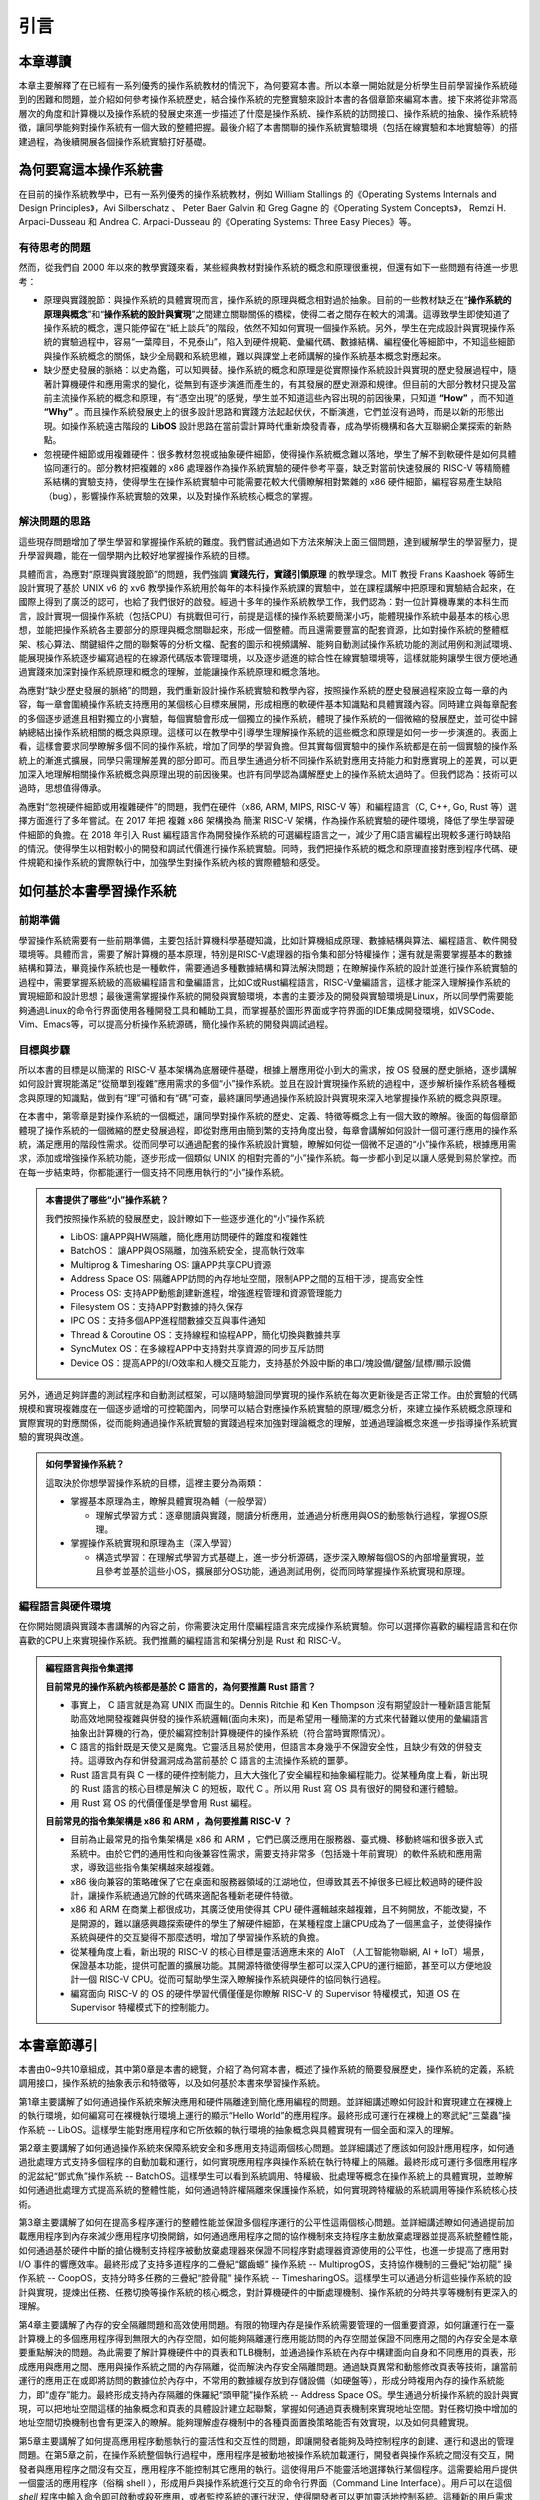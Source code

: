 引言
=====================

本章導讀
--------------------------

本章主要解釋了在已經有一系列優秀的操作系統教材的情況下，為何要寫本書。所以本章一開始就是分析學生目前學習操作系統碰到的困難和問題，並介紹如何參考操作系統歷史，結合操作系統的完整實驗來設計本書的各個章節來編寫本書。接下來將從非常高層次的角度和計算機以及操作系統的發展史來進一步描述了什麼是操作系統、操作系統的訪問接口、操作系統的抽象、操作系統特徵，讓同學能夠對操作系統有一個大致的整體把握。最後介紹了本書關聯的操作系統實驗環境（包括在線實驗和本地實驗等）的搭建過程，為後續開展各個操作系統實驗打好基礎。


為何要寫這本操作系統書
-------------------------------------------------------

在目前的操作系統教學中，已有一系列優秀的操作系統教材，例如 William Stallings 的《Operating Systems Internals and Design Principles》，Avi Silberschatz 、 Peter Baer Galvin 和 Greg Gagne 的《Operating System Concepts》，
Remzi H. Arpaci-Dusseau 和 Andrea C. Arpaci-Dusseau 的《Operating Systems: Three Easy Pieces》等。

有待思考的問題
~~~~~~~~~~~~~~~~~~~~~~~~~~~~~~~~~~~~~~~~~~~~

然而，從我們自 2000 年以來的教學實踐來看，某些經典教材對操作系統的概念和原理很重視，但還有如下一些問題有待進一步思考：

- 原理與實踐脫節：與操作系統的具體實現而言，操作系統的原理與概念相對過於抽象。目前的一些教材缺乏在“**操作系統的原理與概念**”和“**操作系統的設計與實現**”之間建立關聯關係的橋樑，使得二者之間存在較大的鴻溝。這導致學生即使知道了操作系統的概念，還只能停留在“紙上談兵”的階段，依然不知如何實現一個操作系統。另外，學生在完成設計與實現操作系統的實驗過程中，容易“一葉障目，不見泰山”，陷入到硬件規範、彙編代碼、數據結構、編程優化等細節中，不知這些細節與操作系統概念的關係，缺少全局觀和系統思維，難以與課堂上老師講解的操作系統基本概念對應起來。
- 缺少歷史發展的脈絡：以史為鑑，可以知興替。操作系統的概念和原理是從實際操作系統設計與實現的歷史發展過程中，隨著計算機硬件和應用需求的變化，從無到有逐步演進而產生的，有其發展的歷史淵源和規律。但目前的大部分教材只提及當前主流操作系統的概念和原理，有“憑空出現”的感覺，學生並不知道這些內容出現的前因後果，只知道 **“How”** ，而不知道 **“Why”** 。而且操作系統發展史上的很多設計思路和實踐方法起起伏伏，不斷演進，它們並沒有過時，而是以新的形態出現。如操作系統遠古階段的 **LibOS** 設計思路在當前雲計算時代重新煥發青春，成為學術機構和各大互聯網企業探索的新熱點。
- 忽視硬件細節或用複雜硬件：很多教材忽視或抽象硬件細節，使得操作系統概念難以落地，學生了解不到軟硬件是如何具體協同運行的。部分教材把複雜的 x86 處理器作為操作系統實驗的硬件參考平臺，缺乏對當前快速發展的 RISC-V 等精簡體系結構的實驗支持，使得學生在操作系統實驗中可能需要花較大代價瞭解相對繁雜的 x86 硬件細節，編程容易產生缺陷（bug），影響操作系統實驗的效果，以及對操作系統核心概念的掌握。

解決問題的思路
~~~~~~~~~~~~~~~~~~~~~~~~~~~~~~~~~~~~~~~~~~~~~~~~~~~~

這些現存問題增加了學生學習和掌握操作系統的難度。我們嘗試通過如下方法來解決上面三個問題，達到緩解學生的學習壓力，提升學習興趣，能在一個學期內比較好地掌握操作系統的目標。

具體而言，為應對“原理與實踐脫節”的問題，我們強調 **實踐先行，實踐引領原理** 的教學理念。MIT 教授 Frans Kaashoek 等師生設計實現了基於 UNIX v6 的 xv6 教學操作系統用於每年的本科操作系統課的實驗中，並在課程講解中把原理和實驗結合起來，在國際上得到了廣泛的認可，也給了我們很好的啟發。經過十多年的操作系統教學工作，我們認為：對一位計算機專業的本科生而言，設計實現一個操作系統（包括CPU）有挑戰但可行，前提是這樣的操作系統要簡潔小巧，能體現操作系統中最基本的核心思想，並能把操作系統各主要部分的原理與概念關聯起來，形成一個整體。而且還需要豐富的配套資源，比如對操作系統的整體框架、核心算法、關鍵組件之間的聯繫等的分析文檔、配套的圖示和視頻講解、能夠自動測試操作系統功能的測試用例和測試環境、能展現操作系統逐步編寫過程的在線源代碼版本管理環境，以及逐步遞進的綜合性在線實驗環境等，這樣就能夠讓學生很方便地通過實踐來加深對操作系統原理和概念的理解，並能讓操作系統原理和概念落地。

為應對“缺少歷史發展的脈絡”的問題，我們重新設計操作系統實驗和教學內容，按照操作系統的歷史發展過程來設立每一章的內容，每一章會圍繞操作系統支持應用的某個核心目標來展開，形成相應的軟硬件基本知識點和具體實踐內容。同時建立與每章配套的多個逐步遞進且相對獨立的小實驗，每個實驗會形成一個獨立的操作系統，體現了操作系統的一個微縮的發展歷史，並可從中歸納總結出操作系統相關的概念與原理。這樣可以在教學中引導學生理解操作系統的這些概念和原理是如何一步一步演進的。表面上看，這樣會要求同學瞭解多個不同的操作系統，增加了同學的學習負擔。但其實每個實驗中的操作系統都是在前一個實驗的操作系統上的漸進式擴展，同學只需理解差異的部分即可。而且學生通過分析不同操作系統對應用支持能力和對應實現上的差異，可以更加深入地理解相關操作系統概念與原理出現的前因後果。也許有同學認為講解歷史上的操作系統太過時了。但我們認為：技術可以過時，思想值得傳承。

為應對“忽視硬件細節或用複雜硬件”的問題，我們在硬件（x86, ARM, MIPS, RISC-V 等）和編程語言（C, C++, Go, Rust 等）選擇方面進行了多年嘗試。在 2017 年把 複雜 x86 架構換為 簡潔 RISC-V 架構，作為操作系統實驗的硬件環境，降低了學生學習硬件細節的負擔。在 2018 年引入 Rust 編程語言作為開發操作系統的可選編程語言之一，減少了用C語言編程出現較多運行時缺陷的情況。使得學生以相對較小的開發和調試代價進行操作系統實驗。同時，我們把操作系統的概念和原理直接對應到程序代碼、硬件規範和操作系統的實際執行中，加強學生對操作系統內核的實際體驗和感受。


如何基於本書學習操作系統
---------------------------------------------

前期準備
~~~~~~~~~~~~~~~~~~~~~~~~~~~~~~~~~~~~

學習操作系統需要有一些前期準備，主要包括計算機科學基礎知識，比如計算機組成原理、數據結構與算法、編程語言、軟件開發環境等。具體而言，需要了解計算機的基本原理，特別是RISC-V處理器的指令集和部分特權操作；還有就是需要掌握基本的數據結構和算法，畢竟操作系統也是一種軟件，需要通過多種數據結構和算法解決問題；在瞭解操作系統的設計並進行操作系統實驗的過程中，需要掌握系統級的高級編程語言和彙編語言，比如C或Rust編程語言，RISC-V彙編語言，這樣才能深入理解操作系統的實現細節和設計思想；最後還需掌握操作系統的開發與實驗環境，本書的主要涉及的開發與實驗環境是Linux，所以同學們需要能夠通過Linux的命令行界面使用各種開發工具和輔助工具，而掌握基於圖形界面或字符界面的IDE集成開發環境，如VSCode、Vim、Emacs等，可以提高分析操作系統源碼，簡化操作系統的開發與調試過程。


目標與步驟
~~~~~~~~~~~~~~~~~~~~~~~~~~~~~~~~~~~~

所以本書的目標是以簡潔的 RISC-V 基本架構為底層硬件基礎，根據上層應用從小到大的需求，按 OS 發展的歷史脈絡，逐步講解如何設計實現能滿足“從簡單到複雜”應用需求的多個“小”操作系統。並且在設計實現操作系統的過程中，逐步解析操作系統各種概念與原理的知識點，做到有“理”可循和有“碼”可查，最終讓同學通過操作系統設計與實現來深入地掌握操作系統的概念與原理。


在本書中，第零章是對操作系統的一個概述，讓同學對操作系統的歷史、定義、特徵等概念上有一個大致的瞭解。後面的每個章節體現了操作系統的一個微縮的歷史發展過程，即從對應用由簡到繁的支持角度出發，每章會講解如何設計一個可運行應用的操作系統，滿足應用的階段性需求。從而同學可以通過配套的操作系統設計實驗，瞭解如何從一個微不足道的“小”操作系統，根據應用需求，添加或增強操作系統功能，逐步形成一個類似 UNIX 的相對完善的“小”操作系統。每一步都小到足以讓人感覺到易於掌控。而在每一步結束時，你都能運行一個支持不同應用執行的“小”操作系統。

..
  chyyuu：有一個比較大的ascii圖，畫出我們做出的各種OSes。

.. admonition:: **本書提供了哪些“小”操作系統？**
   :class: note

   我們按照操作系統的發展歷史，設計瞭如下一些逐步進化的“小”操作系統
  
   - LibOS: 讓APP與HW隔離，簡化應用訪問硬件的難度和複雜性
   - BatchOS： 讓APP與OS隔離，加強系統安全，提高執行效率
   - Multiprog & Timesharing OS: 讓APP共享CPU資源
   - Address Space OS: 隔離APP訪問的內存地址空間，限制APP之間的互相干涉，提高安全性
   - Process OS: 支持APP動態創建新進程，增強進程管理和資源管理能力
   - Filesystem OS：支持APP對數據的持久保存
   - IPC OS：支持多個APP進程間數據交互與事件通知 
   - Thread & Coroutine OS：支持線程和協程APP，簡化切換與數據共享  
   - SyncMutex OS：在多線程APP中支持對共享資源的同步互斥訪問
   - Device OS：提高APP的I/O效率和人機交互能力，支持基於外設中斷的串口/塊設備/鍵盤/鼠標/顯示設備

另外，通過足夠詳盡的測試程序和自動測試框架，可以隨時驗證同學實現的操作系統在每次更新後是否正常工作。由於實驗的代碼規模和實現複雜度在一個逐步遞增的可控範圍內，同學可以結合對應操作系統實驗的原理/概念分析，來建立操作系統概念原理和實際實現的對應關係，從而能夠通過操作系統實驗的實踐過程來加強對理論概念的理解，並通過理論概念來進一步指導操作系統實驗的實現與改進。

.. admonition:: **如何學習操作系統？**
   :class: note

   這取決於你想學習操作系統的目標，這裡主要分為兩類：

   - 掌握基本原理為主，瞭解具體實現為輔（一般學習）

     - 理解式學習方式：逐章閱讀與實踐，閱讀分析應用，並通過分析應用與OS的動態執行過程，掌握OS原理。

   - 掌握操作系統實現和原理為主（深入學習）

     - 構造式學習：在理解式學習方式基礎上，進一步分析源碼，逐步深入瞭解每個OS的內部增量實現，並且參考並基於這些小OS，擴展部分OS功能，通過測試用例，從而同時掌握操作系統實現和原理。

編程語言與硬件環境
~~~~~~~~~~~~~~~~~~~~~~~~~~~~~~~~~~~~~~~~

在你開始閱讀與實踐本書講解的內容之前，你需要決定用什麼編程語言來完成操作系統實驗。你可以選擇你喜歡的編程語言和在你喜歡的CPU上來實現操作系統。我們推薦的編程語言和架構分別是 Rust 和 RISC-V。



.. admonition:: **編程語言與指令集選擇**
   :class: note

   **目前常見的操作系統內核都是基於 C 語言的，為何要推薦 Rust 語言？**
   
   - 事實上， C 語言就是為寫 UNIX 而誕生的。Dennis Ritchie 和 Ken Thompson 沒有期望設計一種新語言能幫助高效地開發複雜與併發的操作系統邏輯(面向未來)，而是希望用一種簡潔的方式來代替難以使用的彙編語言抽象出計算機的行為，便於編寫控制計算機硬件的操作系統（符合當時實際情況）。
   - C 語言的指針既是天使又是魔鬼。它靈活且易於使用，但語言本身幾乎不保證安全性，且缺少有效的併發支持。這導致內存和併發漏洞成為當前基於 C 語言的主流操作系統的噩夢。
   - Rust 語言具有與 C 一樣的硬件控制能力，且大大強化了安全編程和抽象編程能力。從某種角度上看，新出現的 Rust 語言的核心目標是解決 C 的短板，取代 C 。所以用 Rust 寫 OS 具有很好的開發和運行體驗。
   - 用 Rust 寫 OS 的代價僅僅是學會用 Rust 編程。

   **目前常見的指令集架構是 x86 和 ARM ，為何要推薦 RISC-V ？**
   
   - 目前為止最常見的指令集架構是 x86 和 ARM ，它們已廣泛應用在服務器、臺式機、移動終端和很多嵌入式系統中。由於它們的通用性和向後兼容性需求，需要支持非常多（包括幾十年前實現）的軟件系統和應用需求，導致這些指令集架構越來越複雜。
   - x86 後向兼容的策略確保了它在桌面和服務器領域的江湖地位，但導致其丟不掉很多已經比較過時的硬件設計，讓操作系統通過冗餘的代碼來適配各種新老硬件特徵。
   - x86 和 ARM 在商業上都很成功，其廣泛使用使得其 CPU 硬件邏輯越來越複雜，且不夠開放，不能改變，不是開源的，難以讓感興趣探索硬件的學生了解硬件細節，在某種程度上讓CPU成為了一個黑盒子，並使得操作系統與硬件的交互變得不那麼透明，增加了學習操作系統的負擔。
   - 從某種角度上看，新出現的 RISC-V 的核心目標是靈活適應未來的 AIoT （人工智能物聯網, AI + IoT）場景，保證基本功能，提供可配置的擴展功能。其開源特徵使得學生都可以深入CPU的運行細節，甚至可以方便地設計一個 RISC-V CPU。從而可幫助學生深入瞭解操作系統與硬件的協同執行過程。
   - 編寫面向 RISC-V 的 OS 的硬件學習代價僅僅是你瞭解 RISC-V 的 Supervisor 特權模式，知道 OS 在 Supervisor 特權模式下的控制能力。

本書章節導引
-----------------------------------------------

本書由0~9共10章組成，其中第0章是本書的總覽，介紹了為何寫本書，概述了操作系統的簡要發展歷史，操作系統的定義，系統調用接口，操作系統的抽象表示和特徵等，以及如何基於本書來學習操作系統。

第1章主要講解了如何通過操作系統來解決應用和硬件隔離達到簡化應用編程的問題。並詳細講述瞭如何設計和實現建立在裸機上的執行環境，如何編寫可在裸機執行環境上運行的顯示“Hello World”的應用程序。最終形成可運行在裸機上的寒武紀“三葉蟲”操作系統 -- LibOS。這樣學生能對應用程序和它所依賴的執行環境的抽象概念與具體實現有一個全面和深入的理解。

第2章主要講解了如何通過操作系統來保障系統安全和多應用支持這兩個核心問題。並詳細講述了應該如何設計應用程序，如何通過批處理方式支持多個程序的自動加載和運行，如何實現應用程序與操作系統在執行特權上的隔離。最終形成可運行多個應用程序的泥盆紀“鄧式魚”操作系統 -- BatchOS。這樣學生可以看到系統調用、特權級、批處理等概念在操作系統上的具體實現，並瞭解如何通過批處理方式提高系統的整體性能，如何通過特許權隔離來保護操作系統，如何實現跨特權級的系統調用等操作系統核心技術。

第3章主要講解了如何在提高多程序運行的整體性能並保證多個程序運行的公平性這兩個核心問題。並詳細講述瞭如何通過提前加載應用程序到內存來減少應用程序切換開銷，如何通過應用程序之間的協作機制來支持程序主動放棄處理器並提高系統整體性能，如何通過基於硬件中斷的搶佔機制支持程序被動放棄處理器來保證不同程序對處理器資源使用的公平性，也進一步提高了應用對 I/O 事件的響應效率。最終形成了支持多道程序的二疊紀“鋸齒螈” 操作系統 -- MultiprogOS，支持協作機制的三疊紀“始初龍” 操作系統 -- CoopOS，支持分時多任務的三疊紀“腔骨龍” 操作系統 -- TimesharingOS。這樣學生可以通過分析這些操作系統的設計與實現，提煉出任務、任務切換等操作系統的核心概念，對計算機硬件的中斷處理機制、操作系統的分時共享等機制有更深入的理解。


第4章主要講解了內存的安全隔離問題和高效使用問題。有限的物理內存是操作系統需要管理的一個重要資源，如何讓運行在一臺計算機上的多個應用程序得到無限大的內存空間，如何能夠隔離運行應用能訪問的內存空間並保證不同應用之間的內存安全是本章要重點解決的問題。為此需要了解計算機硬件中的頁表和TLB機制，並通過操作系統在內存中構建面向自身和不同應用的頁表，形成應用與應用之間、應用與操作系統之間的內存隔離，從而解決內存安全隔離問題。通過缺頁異常和動態修改頁表等技術，讓當前運行的應用正在或即將訪問的數據位於內存中，不常用的數據緩存放到存儲設備（如硬盤等），形成分時複用內存的操作系統能力，即“虛存”能力。最終形成支持內存隔離的侏羅紀“頭甲龍”操作系統 -- Address Space OS。學生通過分析操作系統的設計與實現，可以把地址空間這樣的抽象概念和頁表的具體設計建立起聯繫，掌握如何通過頁表機制來實現地址空間。對任務切換中增加的地址空間切換機制也會有更深入的瞭解。能夠理解虛存機制中的各種頁面置換策略能否有效實現，以及如何具體實現。

第5章主要講解了如何提高應用程序動態執行的靈活性和交互性的問題，即讓開發者能夠及時控制程序的創建、運行和退出的管理問題。在第5章之前，在操作系統整個執行過程中，應用程序是被動地被操作系統加載運行，開發者與操作系統之間沒有交互，開發者與應用程序之間沒有交互，應用程序不能控制其它應用的執行。這使得用戶不能靈活地選擇執行某個程序。這需要給用戶提供一個靈活的應用程序（俗稱 shell ），形成用戶與操作系統進行交互的命令行界面（Command Line Interface）。用戶可以在這個 `shell` 程序中輸入命令即可啟動或殺死應用，或者監控系統的運行狀況，使得開發者可以更加靈活地控制系統。這種新的用戶需求需要重構操作系統的功能，讓操作系統提供支持應用程序動態創建/銷燬/等待/暫停等服務。這就在已有的 `任務` 抽象的基礎上進一步新抽象： `進程` ，用於表示和管理應用程序的整個執行過程。這樣最終形成具備靈活強大的進程管理功能的白堊紀“傷齒龍”操作系統 -- Process OS。學生通過分析操作系統的設計與實現，可以把進程、進程調度、進程切換、進程狀態、進程生命週期這樣的抽象概念與操作系統實現中的進程控制塊數據結構、進程相關係統調用功能、進程調度與進程切換函數的具體設計建立其聯繫，能夠更加深入掌握進程這一操作系統的核心概念。

第6章主要講解了如何讓程序方便地訪問存儲設備上的數據的問題。由於放在內存中的數據在計算機關機或掉電後就會消失，所以應用程序要把內存中需要長久保存的數據放到存儲設備上存起來，並在需要的時候能讀到內存中進行處理。文件和文件系統的出現極大地簡化了應用程序訪問存儲設備上數據的操作。第6章將設計並實現操作系統和核心模塊，即一個簡單的文件系統 -- easyfs，向上給應用程序提供了常規文件和目錄文件兩種抽象，並提供 `open` 、 `close` 、 `read` 、 `write` 四個系統調用來讀寫文件中的數據，向下通過存儲設備驅動程序對存儲設備這種 I/O 外設物理資源進行管理。這樣就形成了支持文件訪問的 “霸王龍” 操作系統 -- Filesystem OS。學生通過分析操作系統的設計與實現，可以看到文件、文件系統這樣的操作系統抽象如何通過一個具體的文件系統 -- easyfs 來體現的。並可以看到並理解文件系統與進程管理、內存管理之間的緊密聯繫，從而支持應用程序便捷地對存儲設備上的數據進行訪問。

第7章主要講解如何讓不同的應用進行數據共享與合作的問題。在第7章之前，進程之間被操作系統徹底隔離了，導致進程之間無法方便地分享數據，不能一起協作。如果能讓不同進程實現數據共享與交互，就能把不同程序的功能組合在一起，實現更加強大和靈活的複雜功能。第7章的核心目標就是讓不同應用通過進程間通信的方式組合在一起運行。為此，將引入新的操作系統概念 -- 管道（pipe），以支持進程間的I/O重定向功能，即讓一個進程的輸出成為另外一個進程的輸入，從而讓進程間能夠有效地合作起來。這樣管道其實也可以看成是一種特殊的內存文件，並可基於文件的操作來實現進程間的內存數據共享。除了數據共享機制，進程間也需要快捷的通知機制，這就引出了信號（Signal） 事件通知機制，讓進程能夠及時的獲得並處理來自其他進程或操作系統發的緊急通知。這樣最終形成支持多個APP進程間數據交互與事件通知功能的白堊紀“迅猛龍”操作系統 -- IPC OS。學生通過分析操作系統的設計與實現，可以看到進程間的隔離和共享是可以同時做到的，並可進一步瞭解在進程的基礎上如何通過管道機制來打破進程間建立的地址空間隔離，實現數據共享，以及如何通過信號機制打斷進程的正常執行來及時響應相對緊急的事件，從而掌握多應用共享協同的操作系統機制。

第8章主要講解如何提高多個應用併發執行的效率和如何保證能多個應用正確訪問共享資源的問題。進程的地址空間隔離會帶來管理上的運行時開銷，比如TLB刷新、頁表切換等。如果把一個進程內的多個可並行執行的任務通過一種更細粒度的方式讓操作系統進行調度，那麼就可以在進程內實現併發執行，且由於這些任務在進程內的地址空間中，不會帶來頁表切換等運行時開銷。這裡的任務就是線程（Thread）。線程間共享地址空間，使得它們訪問共享資源更加方便，但如果處理不當，就可能出現資源訪問衝突和競爭的問題。這就需要通過同步機制來協調進程或線程的執行順序，並通過互斥機制來保證在同一時刻只有一個進程或線程可以訪問共享資源，從而避免了資源衝突和競爭的問題。第8章在進程管理的基礎上進行重構，設計實現了線程管理機制，形成了支持多線程app的達科塔盜龍OS -- ThreadOS；並進一步設計了支持線程同步互斥訪問共享資源的鎖機制、信號量機制和條件變量機制，最終形成了支持多線程APP同步互斥訪問共享資源的白堊紀“慈母龍”操作系統 -- SyncMutex OS。學生通過分析操作系統的設計與實現，可以理解線程和進程的關係與區別，理解同步互斥機制的不同特徵和運行機理，從而能夠深入理解支持併發訪問共享資源的同步互斥機制的原理和實現。

第9章主要講解如何讓應用便捷訪問I/O設備並讓應用有更多感知與交互能力的問題。計算機中的外設特徵各異，如顯卡、觸摸屏、鍵盤、鼠標、網卡、聲卡等。在第9章之前，同學們已經接觸到了串口、時鐘、和磁盤設備，使得應用程序能通過操作系統輸入輸出字符、訪問時間、讀寫在磁盤上的數據，並通過時鐘中斷讓操作系統具有了搶佔式分時多任務調度的能力，但這僅僅覆蓋了很小的一部分外設，而且在實踐上對操作系統與外設的交互細節也涉及不多。操作系統需要對外設有更多的深入理解，才能有效地管理和訪問外設，給應用提供豐富的感知與交互能力。在原理與概念方面，第9章簡要分析了外設的發展歷程，外設的數據傳輸方式。並進一步闡述操作系統如何對外設建立不同層次的抽象和不同I/O執行模型，以便於操作系統對外設的內部管理，應用程序對外設的高效便捷訪問。在實踐上，第9章分析了操作系統如何通過設備樹(Device Tree)來解析出計算機中的外設信息，並重新設計了基於中斷方式的串口驅動程序，涉及串口設備初始化和串口數據輸入輸出，以及改進進程/線程的調度機制，讓等待串口輸入或輸出完成的進程/線程進入阻塞狀態，從而提高系統整體執行效率。在第9章還進一步介紹了QEMU模擬的virtio設備架構，以及virtio設備驅動程序的主要功能；並對virtio-blk設備及其驅動程序，virtio-gpu設備及其驅動程序進行了比較深入的分析。這樣最終形成支持圖形遊戲APP並具備高效外設中斷響應的侏羅紀侏羅獵龍操作系統 -- Device 學生通過分析操作系統的設計與實現，可以深入瞭解不同外設的特徵，外設的I/O傳輸方式，不同層次的外設抽象概念和I/O執行模型，從而對操作系統如何有效管理不同類型的外設有一個相關完整的理解。

百聞不如一見，如果同學們通過讀書和閱讀代碼能逐步地明確每一章要解決的應用需求和問題，漸進地瞭解每章操作系統中內核模塊的組成，並掌握內核模塊的功能，以及不同內核模塊之間的關係，能歸納總結出操作系統的設計思路、策略與機制、原理與概念，就能達到了解操作系統的層次。百見不如一干，僅僅看還是不夠的，本書的重要目標是希望能推動同學們能夠通過編程來掌握操作系統。如果同學們還能通過課後習題和編程實驗來完成操作系統的新功能，發現編程中的bug並修復bug，通過測試用例，實現你自己編寫的操作系統，那將達到掌握操作系統的更高層次。希望同學們能夠完整走完整個操作系統的學習和練習的過程，當你完成整個過程後，再回首看，能夠發現原來操作系統還可以這樣有趣和有用。
